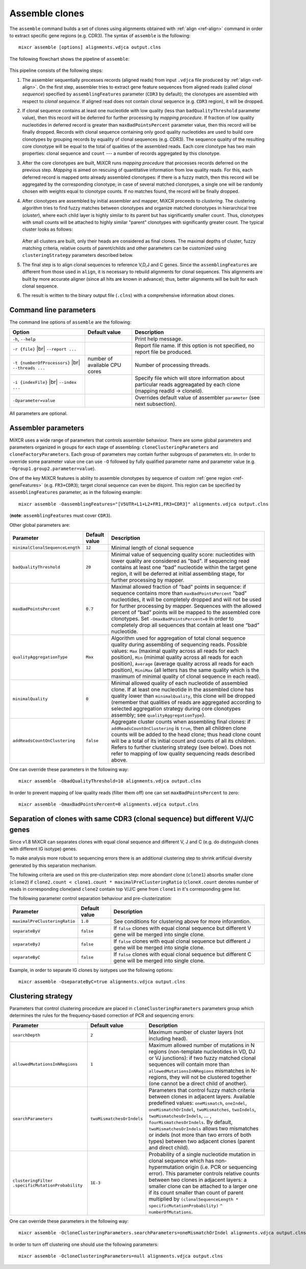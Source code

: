 .. |br| raw:: html

   <br />

.. _ref-assemble:

Assemble clones
===============

The ``assemble`` command builds a set of clones using alignments
obtained with :ref:`align <ref-align>` command in order to extract
specific gene regions (e.g. CDR3). The syntax of ``assemble`` is the
following:

::

    mixcr assemble [options] alignments.vdjca output.clns

The following flowchart shows the pipeline of ``assemble``:

.. figure:: _static/AssembleFlow.svg

This pipeline consists of the following steps:

1.  The assembler sequentially processes records (aligned reads) from
    input ``.vdjca`` file produced by :ref:`align <ref-align>`. On the
    first step, assembler tries to extract gene feature sequences from
    aligned reads (called *clonal sequence*) specified by
    ``assemblingFeatures`` parameter (``CDR3`` by default); the
    clonotypes are assembled with respect to *clonal sequence*. If
    aligned read does not contain clonal sequence (e.g. ``CDR3`` region),
    it will be dropped.

2.  If clonal sequence contains at least one nucleotide with low quality
    (less than ``badQualityThreshold`` parameter value), then this record
    will be deferred for further processing by *mapping procedure*. If
    fraction of low quality nucleotides in deferred record is greater than
    ``maxBadPointsPercent`` parameter value, then this record will be
    finally dropped. Records with clonal sequence containing only good
    quality nucleotides are used to build core clonotypes by grouping
    records by equality of clonal sequences (e.g. CDR3). The sequence quality
    of the resulting core clonotype will be equal to the total of qualities of the 
    assembled reads. Each core clonotype has two main properties: clonal 
    sequence and ``count`` --- a number of records aggregated by this clonotype.

3.  After the core clonotypes are built, MiXCR runs *mapping procedure*
    that processes records deferred on the previous step. *Mapping* is
    aimed on rescuing of quantitative information from low quality reads.
    For this, each deferred record is mapped onto already assembled
    clonotypes: if there is a fuzzy match, then this record will be
    aggregated by the corresponding clonotype; in case of several matched
    clonotypes, a single one will be randomly chosen with weights equal
    to clonotype counts. If no matches found, the record will be finally
    dropped.

4.  After clonotypes are assembled by initial assembler and mapper, MiXCR
    proceeds to *clustering*. The clustering algorithm tries to find
    fuzzy matches between clonotypes and organize matched clonotypes in
    hierarchical tree (*cluster*), where each child layer is highly
    similar to its parent but has significantly smaller ``count``. Thus,
    clonotypes with small counts will be attached to highly similar
    "parent" clonotypes with significantly greater count. The typical
    cluster looks as follows:

    .. figure:: _static/Cluster.svg

    After all clusters are built, only their heads are considered as
    final clones. The maximal depths of cluster, fuzzy matching criteria,
    relative counts of parent/childs and other parameters can be
    customized using ``clusteringStrategy`` parameters described below.

5.  The final step is to align clonal sequences to reference V,D,J and C
    genes. Since the ``assemblingFeatures`` are different from those used
    in ``align``, it is necessary to rebuild alignments for clonal
    sequences. This alignments are built by more accurate aligner (since
    all hits are known in advance); thus, better alignments will be built
    for each clonal sequence.

6.  The result is written to the binary output file (``.clns``) with a
    comprehensive information about clones.

Command line parameters
-----------------------

The command line options of ``assemble`` are the following:

+-------------------------------------+-------------------------------+--------------------------------------------------------------------------------+
| Option                              | Default value                 | Description                                                                    |
+=====================================+===============================+================================================================================+
| ``-h``, ``--help``                  |                               | Print help message.                                                            |
+-------------------------------------+-------------------------------+--------------------------------------------------------------------------------+
| ``-r {file}`` |br|                  |                               | Report file name. If this option is not specified, no report file be produced. |
| ``--report ...``                    |                               |                                                                                |
+-------------------------------------+-------------------------------+--------------------------------------------------------------------------------+
| ``-t {numberOfProcessors}`` |br|    | number of available CPU cores | Number of processing threads.                                                  |
| ``--threads ...``                   |                               |                                                                                |
+-------------------------------------+-------------------------------+--------------------------------------------------------------------------------+
| ``-i {indexFile}`` |br|             |                               | Specify file which will store information about particular reads aggreagated   |
| ``--index ...``                     |                               | by each clone (mapping readId -> cloneId).                                     |
+-------------------------------------+-------------------------------+--------------------------------------------------------------------------------+
| ``-Oparameter=value``               |                               | Overrides default value of assembler ``parameter`` (see next subsection).      |
+-------------------------------------+-------------------------------+--------------------------------------------------------------------------------+

All parameters are optional.

Assembler parameters
--------------------

MiXCR uses a wide range of parameters that controls assembler behaviour.
There are some global parameters and parameters organized in groups for
each stage of assembling: ``cloneClusteringParameters`` and
``cloneFactoryParameters``. Each group of parameters may contain further
subgroups of parameters etc. In order to override some parameter value
one can use ``-O`` followed by fully qualified parameter name and
parameter value (e.g. ``-Ogroup1.group2.parameter=value``).

One of the key MiXCR features is ability to assemble clonotypes by
sequence of custom :ref:`gene region <ref-geneFeatures>` (e.g. ``FR3+CDR3``);
target clonal sequence can even be disjoint. This region can be
specified by ``assemblingFeatures`` parameter, as in the following
example:

::

    mixcr assemble -OassemblingFeatures="[V5UTR+L1+L2+FR1,FR3+CDR3]" alignments.vdjca output.clns

(**note**: ``assemblingFeatures`` must cover ``CDR3``).

Other global parameters are:

+---------------------------------+-----------------+------------------------------------------------------------------------------------------+
| Parameter                       | Default value   | Description                                                                              |
+=================================+=================+==========================================================================================+
| ``minimalClonalSequenceLength`` |  ``12``         | Minimal length of clonal sequence                                                        |
+---------------------------------+-----------------+------------------------------------------------------------------------------------------+
| ``badQualityThreshold``         | ``20``          | Minimal value of sequencing quality score: nucleotides with lower quality are considered |
|                                 |                 | as "bad". If sequencing read contains at least one “bad” nucleotide within the target    |
|                                 |                 | gene region, it will be deferred at initial assembling stage, for further processing     |
|                                 |                 | by mapper.                                                                               |
+---------------------------------+-----------------+------------------------------------------------------------------------------------------+
| ``maxBadPointsPercent``         | ``0.7``         | Maximal allowed fraction of "bad" points in sequence: if sequence contains more than     |
|                                 |                 | ``maxBadPointsPercent`` "bad" nucleotides, it will be completely dropped                 |
|                                 |                 | and will not be used for further processing by mapper. Sequences with the allowed        |
|                                 |                 | percent of “bad” points will be mapped to the assembled core clonotypes.                 |
|                                 |                 | Set ``-OmaxBadPointsPercent=0`` in order to completely drop all sequences that           |
|                                 |                 | contain at least one “bad” nucleotide.                                                   |
+---------------------------------+-----------------+------------------------------------------------------------------------------------------+
| ``qualityAggregationType``      |  ``Max``        | Algorithm used for aggregation of total clonal sequence quality during assembling        |
|                                 |                 | of sequencing reads. Possible values:                                                    |
|                                 |                 | ``Max`` (maximal quality across all reads for each position),                            |
|                                 |                 | ``Min`` (minimal quality across all reads for each position),                            |
|                                 |                 | ``Average`` (average quality across all reads for each position),                        |
|                                 |                 | ``MiniMax`` (all letters has the same quality which is the maximum of minimal quality of |
|                                 |                 | clonal sequence in each read).                                                           |
+---------------------------------+-----------------+------------------------------------------------------------------------------------------+
| ``minimalQuality``              |  ``0``          | Minimal allowed quality of each nucleotide of assembled clone. If at least one           |
|                                 |                 | nucleotide in the assembled clone has quality lower than ``minimalQuality``, this clone  |
|                                 |                 | will be dropped (remember that qualities of reads are aggregated according to selected   |
|                                 |                 | aggregation strategy during core clonotypes assembly; see ``qualityAggregationType``).   |
+---------------------------------+-----------------+------------------------------------------------------------------------------------------+
| ``addReadsCountOnClustering``   | ``false``       | Aggregate cluster counts when assembling final clones: if ``addReadsCountOnClustering``  |
|                                 |                 | is ``true``, then all children clone counts will be added to the head clone; thus head   |
|                                 |                 | clone count will be a total of its initial count and counts of all its children.         |
|                                 |                 | Refers to further clustering strategy (see below). Does not refer to mapping of low      |
|                                 |                 | quality sequencing reads described above.                                                |
+---------------------------------+-----------------+------------------------------------------------------------------------------------------+




One can override these parameters in the following way:

::

    mixcr assemble -ObadQualityThreshold=10 alignments.vdjca output.clns

In order to prevent mapping of low quality reads (filter them off) one
can set ``maxBadPointsPercent`` to zero:

::

    mixcr assemble -OmaxBadPointsPercent=0 alignments.vdjca output.clns

Separation of clones with same CDR3 (clonal sequence) but different V/J/C genes
-------------------------------------------------------------------------------

Since v1.8 MiXCR can separates clones with equal clonal sequence and different V, J and C (e.g. do distinguish clones with different IG isotype) genes.

To make analysis more robust to sequencing errors there is an additional clustering step to shrink
artificial diversity generated by this separation mechanism.

The following criteria are used on this pre-clusterization step: more abondant clone (``clone1``) absorbs
smaller clone (``clone2``) if ``clone2.count < clone1.count * maximalPreClusteringRatio`` (``cloneX.count``
denotes number of reads in corresponding clone)and ``clone2`` contain top V/J/C gene from ``clone1`` in
it's corresponding gene list.

The following parameter control separation behaviour and pre-clusterization:

+---------------------------------------+---------------------------+------------------------------------------------------------+
| Parameter                             | Default value             | Description                                                |
+=======================================+===========================+============================================================+
| ``maximalPreClusteringRatio``         | ``1.0``                   | See conditions for clustering above for more inforamtion.  |
+---------------------------------------+---------------------------+------------------------------------------------------------+
| ``separateByV``                       | ``false``                 | If ``false`` clones with equal clonal sequence but         |
|                                       |                           | different V gene will be merged into single clone.         |
+---------------------------------------+---------------------------+------------------------------------------------------------+
| ``separateByJ``                       | ``false``                 | If ``false`` clones with equal clonal sequence but         |
|                                       |                           | different J gene will be merged into single clone.         |
+---------------------------------------+---------------------------+------------------------------------------------------------+
| ``separateByC``                       | ``false``                 | If ``false`` clones with equal clonal sequence but         |
|                                       |                           | different C gene will be merged into single clone.         |
+---------------------------------------+---------------------------+------------------------------------------------------------+

Example, in order to separate IG clones by isotypes use the following options:

::

    mixcr assemble -OseparateByC=true alignments.vdjca output.clns



Clustering strategy
--------------------

Parameters that control clustering procedure are placed in
``cloneClusteringParameters`` parameters group which determines the rules for the frequency-based correction of PCR and sequencing errors:

+---------------------------------------+---------------------------+------------------------------------------------------------+
| Parameter                             | Default value             | Description                                                |
+=======================================+===========================+============================================================+
| ``searchDepth``                       | ``2``                     | Maximum number of cluster layers (not including head).     |
+---------------------------------------+---------------------------+------------------------------------------------------------+
| ``allowedMutationsInNRegions``        | ``1``                     | Maximum allowed number of mutations in N regions           |
|                                       |                           | (non-template nucleotides in VD, DJ or VJ junctions): if   |
|                                       |                           | two fuzzy matched clonal sequences will contain more than  |
|                                       |                           | ``allowedMutationsInNRegions`` mismatches in N-regions,    |
|                                       |                           | they will not be clustered together (one cannot be a       |
|                                       |                           | direct child of another).                                  |
+---------------------------------------+---------------------------+------------------------------------------------------------+
| ``searchParameters``                  | ``twoMismatchesOrIndels`` | Parameters that control fuzzy match criteria between       |
|                                       |                           | clones in adjacent layers. Available predefined values:    |
|                                       |                           | ``oneMismatch``, ``oneIndel``, ``oneMismatchOrIndel``,     |
|                                       |                           | ``twoMismatches``, ``twoIndels``,                          |
|                                       |                           | ``twoMismatchesOrIndels``, ... ,                           |
|                                       |                           | ``fourMismatchesOrIndels``. By default,                    |
|                                       |                           | ``twoMismatchesOrIndels`` allows two mismatches or indels  |
|                                       |                           | (not more than two errors of both types) between two       |
|                                       |                           | adjacent clones (parent and direct child).                 |
+---------------------------------------+---------------------------+------------------------------------------------------------+
| ``clusteringFilter``                  | ``1E-3``                  | Probability of a single nucleotide mutation in clonal      |
| ``.specificMutationProbability``      |                           | sequence which has non-hypermutation origin (i.e. PCR or   |
|                                       |                           | sequencing error). This parameter controls relative counts |
|                                       |                           | between two clones in adjacent layers: a smaller clone can |
|                                       |                           | be attached to a larger one if its count smaller than      |
|                                       |                           | count of parent multiplied by                              |
|                                       |                           | ``(clonalSequenceLength * specificMutationProbability)``   |
|                                       |                           | ``^ numberOfMutations``.                                   |
+---------------------------------------+---------------------------+------------------------------------------------------------+

One can override these parameters in the following way:

::

    mixcr assemble -OcloneClusteringParameters.searchParameters=oneMismatchOrIndel alignments.vdjca output.clns

In order to turn off clustering one should use the following parameters:

::

    mixcr assemble -OcloneClusteringParameters=null alignments.vdjca output.clns

.. Clone factory parameters
.. ------------------------

.. Parameters which control final alignment of clonal sequences are placed in ``cloneFactoryParameters`` group. These parameters includes separate groups for V, D, J and C aligners: ``vParameters``, ``dParameters``, ``jParameters`` and ``cParameters``. The D aligner is the same as used in ``align`` and thus all its parameters and their default values are the same as described for :ref:`D aligner in align <ref-dAlignerParameters>`. One can override these parameters in the following way:

.. 

..     mixcr assemble -OcloneFactoryParameters.dParameters.absoluteMinScore=10 alignments.vdjca output.clns

.. 

..     mixcr assemble -OcloneFactoryParameters.dParameters.scoring.gapOpenPenalty=-10 alignments.vdjca output.clns

.. The aligners used to build alignments with V, J and C genes are different from those used by ``align``.

.. The scoring parameters are placed in group ``alignmentParameters.scoring``:

.. +-------------------------+----------------------------------------+--------------------------------------------------------------------+
.. | Parameter               | Default value (same for V, J, C)       | Description                                                        |
.. +=========================+========================================+====================================================================+
.. | ``subsMatrix``          | ``simple(match = 5,``                  | Substitution matrix. Available types:                              |
.. |                         |  ``mismatch = -9)``                    |                                                                    |
.. |                         |                                        |  - ``simple`` --- a matrix with diagonal elements equal to         |
.. |                         |                                        |    ``match`` and other elements equal to ``mismatch``              |
.. |                         |                                        |  - ``raw`` --- a complete set of 16 matrix elements should be      |
.. |                         |                                        |    specified; for  example:                                        |
.. |                         |                                        |    ``raw(5,-9,-9,-9,-9,5,-9,-9,-9,-9,5,-9,-9,-9,-9,5)``            |
.. |                         |                                        |     (*equivalent to the default value*)                            |
.. +-------------------------+----------------------------------------+--------------------------------------------------------------------+
.. | ``gapPenalty``          | ``-12``                                | Penalty for gap.                                                   |
.. +-------------------------+----------------------------------------+--------------------------------------------------------------------+

.. One can override these parameters in the following way

.. 

..     mixcr assemble -OcloneFactoryParameters.vParameters.alignmentParameters.scoring.gapPenalty=-5 \
..                    alignments.vdjca output.clns
